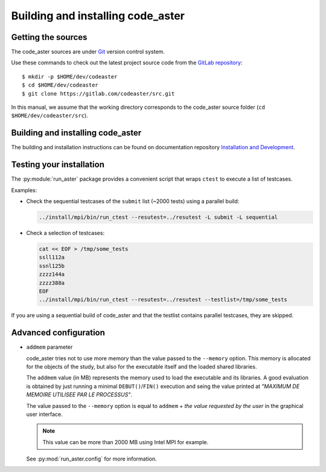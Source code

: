 ##################################
Building and installing code_aster
##################################


*******************
Getting the sources
*******************

The code_aster sources are under `Git <https://git-scm.com/>`_
version control system.

Use these commands to check out the latest project source code from the
`GitLab repository <https://gitlab.com/codeaster/src>`_::

    $ mkdir -p $HOME/dev/codeaster
    $ cd $HOME/dev/codeaster
    $ git clone https://gitlab.com/codeaster/src.git

In this manual, we assume that the working directory corresponds to the code_aster
source folder (``cd $HOME/dev/codeaster/src``).


**********************************
Building and installing code_aster
**********************************

The building and installation instructions can be found on documentation repository
`Installation and Development
<https://gitlab.com/codeaster-opensource-documentation/opensource-installation-development>`_.


*************************
Testing your installation
*************************

The :py:module:`run_aster` package provides a convenient script that wraps ``ctest`` to
execute a list of testcases.

Examples:

- Check the sequential testcases of the ``submit`` list (~2000 tests) using a parallel build:

  .. code-block:: sh

    ../install/mpi/bin/run_ctest --resutest=../resutest -L submit -L sequential

- Check a selection of testcases:

  .. code-block:: sh

    cat << EOF > /tmp/some_tests
    ssll112a
    ssnl125b
    zzzz144a
    zzzz388a
    EOF
    ../install/mpi/bin/run_ctest --resutest=../resutest --testlist=/tmp/some_tests

If you are using a sequential build of code_aster and that the testlist contains
parallel testcases, they are skipped.


**********************
Advanced configuration
**********************

- ``addmem`` parameter

  code_aster tries not to use more memory than the value passed to the
  ``--memory`` option. This memory is allocated for the objects of the study,
  but also for the executable itself and the loaded shared libraries.

  The ``addmem`` value (in MB) represents the memory used to load the executable
  and its libraries. A good evaluation is obtained by just running a minimal
  ``DEBUT()``/``FIN()`` execution and seing the value printed at
  *"MAXIMUM DE MEMOIRE UTILISEE PAR LE PROCESSUS"*.

  The value passed to the ``--memory`` option is equal to ``addmem`` +
  *the value requested by the user* in the graphical user interface.

  .. note:: This value can be more than 2000 MB using Intel MPI for example.

  See :py:mod:`run_aster.config` for more information.

